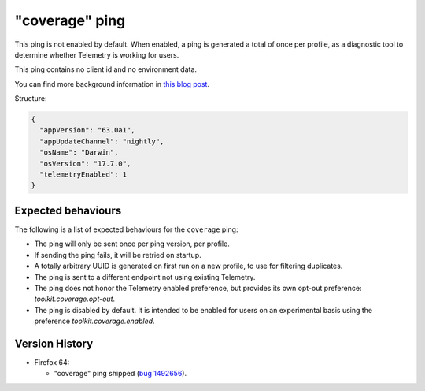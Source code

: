 
"coverage" ping
=============

This ping is not enabled by default. When enabled, a ping is generated a total of once per profile, as a diagnostic tool
to determine whether Telemetry is working for users.

This ping contains no client id and no environment data.

You can find more background information in `this blog post <https://blog.mozilla.org/data/2018/08/20/effectively-measuring-search-in-firefox/>`_.

Structure:

.. code-block:: js

    {
      "appVersion": "63.0a1",
      "appUpdateChannel": "nightly",
      "osName": "Darwin",
      "osVersion": "17.7.0",
      "telemetryEnabled": 1
    }

Expected behaviours
-------------------
The following is a list of expected behaviours for the ``coverage`` ping:

- The ping will only be sent once per ping version, per profile.
- If sending the ping fails, it will be retried on startup.
- A totally arbitrary UUID is generated on first run on a new profile, to use for filtering duplicates.
- The ping is sent to a different endpoint not using existing Telemetry.
- The ping does not honor the Telemetry enabled preference, but provides its own opt-out preference: `toolkit.coverage.opt-out`.
- The ping is disabled by default. It is intended to be enabled for users on an experimental basis using the preference `toolkit.coverage.enabled`.

Version History
---------------

- Firefox 64:

  - "coverage" ping shipped (`bug 1492656 <https://bugzilla.mozilla.org/show_bug.cgi?id=1492656>`_).
